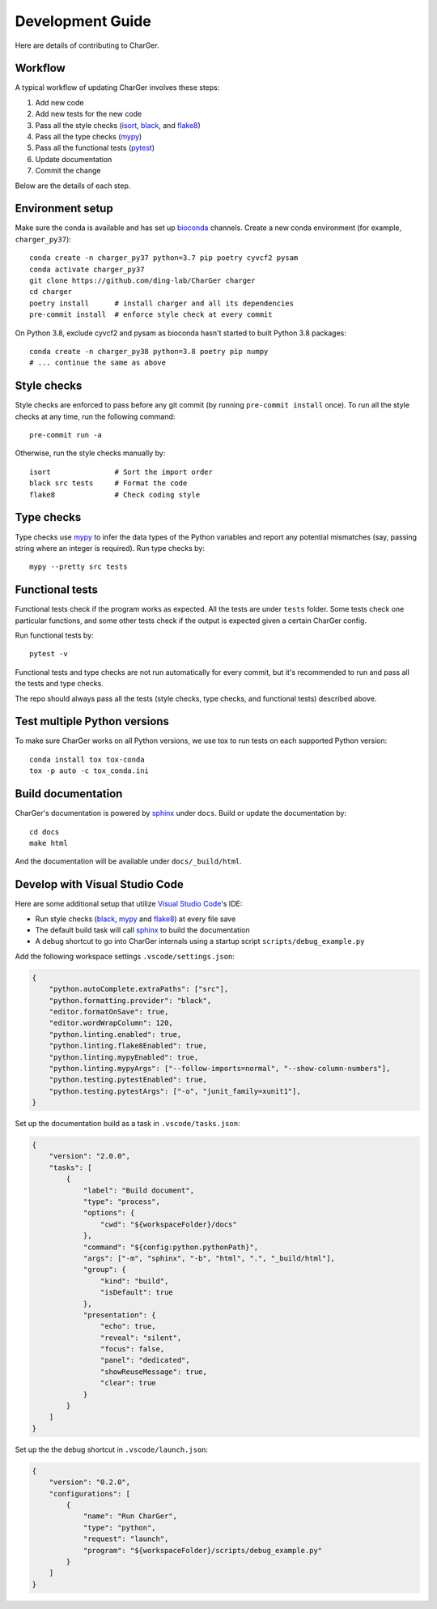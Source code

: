 Development Guide
=================

Here are details of contributing to CharGer.


Workflow
--------
A typical workflow of updating CharGer involves these steps:

1. Add new code
2. Add new tests for the new code
3. Pass all the style checks (isort_, black_, and flake8_)
4. Pass all the type checks (mypy_)
5. Pass all the functional tests (pytest_)
6. Update documentation
7. Commit the change

Below are the details of each step.

.. _isort: https://github.com/timothycrosley/isort/
.. _black: https://github.com/psf/black
.. _flake8: https://flake8.pycqa.org/
.. _mypy: http://www.mypy-lang.org/
.. _pytest: https://docs.pytest.org/


Environment setup
-----------------
Make sure the conda is available and has set up bioconda_ channels.
Create a new conda environment (for example, ``charger_py37``)::

    conda create -n charger_py37 python=3.7 pip poetry cyvcf2 pysam
    conda activate charger_py37
    git clone https://github.com/ding-lab/CharGer charger
    cd charger
    poetry install      # install charger and all its dependencies
    pre-commit install  # enforce style check at every commit

On Python 3.8, exclude cyvcf2 and pysam as bioconda hasn't started to built Python 3.8 packages::

    conda create -n charger_py38 python=3.8 poetry pip numpy
    # ... continue the same as above

.. _bioconda: https://bioconda.github.io/


Style checks
------------
Style checks are enforced to pass before any git commit (by running ``pre-commit install`` once).
To run all the style checks at any time, run the following command::

    pre-commit run -a

Otherwise, run the style checks manually by::

    isort               # Sort the import order
    black src tests     # Format the code
    flake8              # Check coding style


Type checks
-----------
Type checks use mypy_ to infer the data types of the Python variables and report any potential mismatches (say, passing string where an integer is required). Run type checks by::

    mypy --pretty src tests


Functional tests
----------------
Functional tests check if the program works as expected. All the tests are under ``tests`` folder. Some tests check one particular functions, and some other tests check if the output is expected given a certain CharGer config.

Run functional tests by::

    pytest -v

Functional tests and type checks are not run automatically for every commit, but it's recommended to run and pass all the tests and type checks.

The repo should always pass all the tests (style checks, type checks, and functional tests) described above.


Test multiple Python versions
-----------------------------
To make sure CharGer works on all Python versions, we use tox to run tests on each supported Python version::

    conda install tox tox-conda
    tox -p auto -c tox_conda.ini


Build documentation
-------------------
CharGer's documentation is powered by sphinx_ under ``docs``. Build or update the documentation by::

    cd docs
    make html

And the documentation will be available under ``docs/_build/html``.

.. _sphinx: https://www.sphinx-doc.org/


Develop with Visual Studio Code
-------------------------------
Here are some additional setup that utilize `Visual Studio Code`_'s IDE:

- Run style checks (black_, mypy_ and flake8_) at every file save
- The default build task will call sphinx_ to build the documentation
- A debug shortcut to go into CharGer internals using a startup script ``scripts/debug_example.py``

Add the following workspace settings ``.vscode/settings.json``:

.. code-block:: json

    {
        "python.autoComplete.extraPaths": ["src"],
        "python.formatting.provider": "black",
        "editor.formatOnSave": true,
        "editor.wordWrapColumn": 120,
        "python.linting.enabled": true,
        "python.linting.flake8Enabled": true,
        "python.linting.mypyEnabled": true,
        "python.linting.mypyArgs": ["--follow-imports=normal", "--show-column-numbers"],
        "python.testing.pytestEnabled": true,
        "python.testing.pytestArgs": ["-o", "junit_family=xunit1"],
    }


Set up the documentation build as a task in ``.vscode/tasks.json``:

.. code-block:: json

    {
        "version": "2.0.0",
        "tasks": [
            {
                "label": "Build document",
                "type": "process",
                "options": {
                    "cwd": "${workspaceFolder}/docs"
                },
                "command": "${config:python.pythonPath}",
                "args": ["-m", "sphinx", "-b", "html", ".", "_build/html"],
                "group": {
                    "kind": "build",
                    "isDefault": true
                },
                "presentation": {
                    "echo": true,
                    "reveal": "silent",
                    "focus": false,
                    "panel": "dedicated",
                    "showReuseMessage": true,
                    "clear": true
                }
            }
        ]
    }

Set up the the debug shortcut in ``.vscode/launch.json``:

.. code-block:: json

    {
        "version": "0.2.0",
        "configurations": [
            {
                "name": "Run CharGer",
                "type": "python",
                "request": "launch",
                "program": "${workspaceFolder}/scripts/debug_example.py"
            }
        ]
    }

.. _Visual Studio Code: https://code.visualstudio.com/
